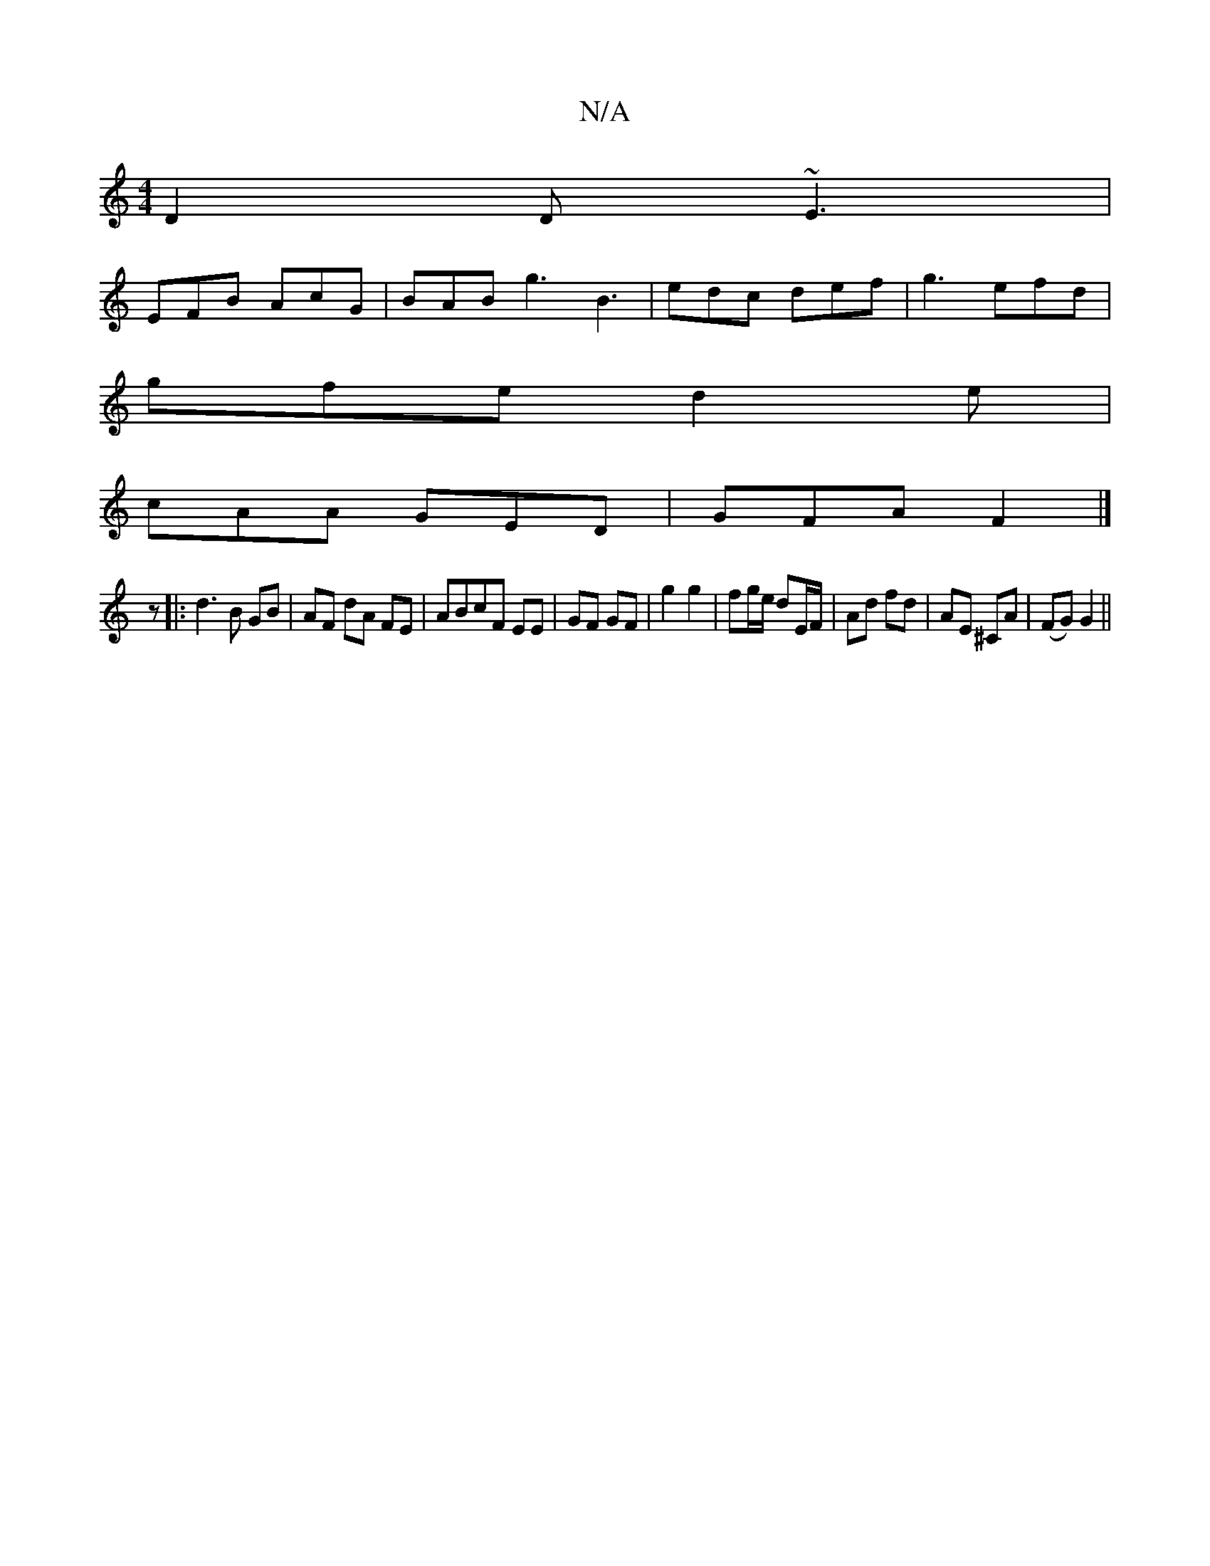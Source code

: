 X:1
T:N/A
M:4/4
R:N/A
K:Cmajor
D2 D ~E3|
EFB AcG|BAB g3 B3|edc def|g3 efd|
gfe d2e|
cAA GED|GFA F2 |]
z |: d3B GB|AF dA FE|ABcF EE|GF GF|g2 g2 | fg/e/ dE/F/ | Ad fd | AE ^CA | (FG) G2 ||

E=F GF |
(3GFA G2 GE | gedB B2AA | GBEA EFE
